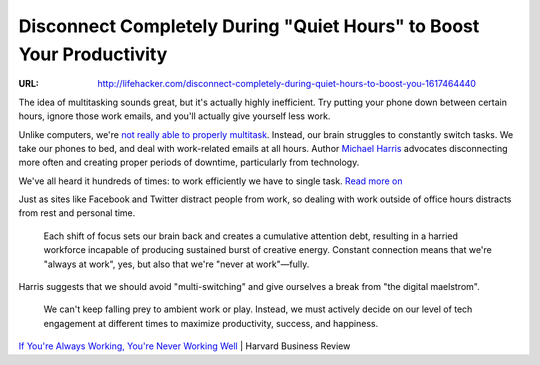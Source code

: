 

=====================================================================
Disconnect Completely During "Quiet Hours" to Boost Your Productivity
=====================================================================

:URL: http://lifehacker.com/disconnect-completely-during-quiet-hours-to-boost-you-1617464440

|quiet-hours-01|

The idea of multitasking sounds great, but it's actually highly
inefficient. Try putting your phone down between certain hours, ignore
those work emails, and you'll actually give yourself less work.

Unlike computers, we're `not really able to properly
multitask <http://lifehacker.com/5922453/what-multitasking-does-to-our-brains>`__.
Instead, our brain struggles to constantly switch tasks. We take our
phones to bed, and deal with work-related emails at all hours. Author
`Michael Harris <http://www.endofabsence.com/>`__ advocates
disconnecting more often and creating proper periods of downtime,
particularly from technology.

|image1|

We've all heard it hundreds of times: to work efficiently we have to
single task. `Read more on <http://lifehacker.com/5922453/what-multitasking-does-to-our-brains>`__

Just as sites like Facebook and Twitter distract people from work, so
dealing with work outside of office hours distracts from rest and
personal time.

    Each shift of focus sets our brain back and creates a cumulative
    attention debt, resulting in a harried workforce incapable of
    producing sustained burst of creative energy. Constant connection
    means that we're "always at work", yes, but also that we're "never
    at work"—fully.

Harris suggests that we should avoid "multi-switching" and give
ourselves a break from "the digital maelstrom".

    We can't keep falling prey to ambient work or play. Instead, we must
    actively decide on our level of tech engagement at different times
    to maximize productivity, success, and happiness.

`If You're Always Working, You're Never Working
Well <http://blogs.hbr.org/2014/08/if-youre-always-working-youre-never-working-well/>`__
\| Harvard Business Review

.. |quiet-hours-01| image:: quiet-hours-images/quiet-hours-01.jpeg
.. |image1| image:: quiet-hours-images/image1.jpeg
   :target: http://lifehacker.com/5922453/what-multitasking-does-to-our-brains
